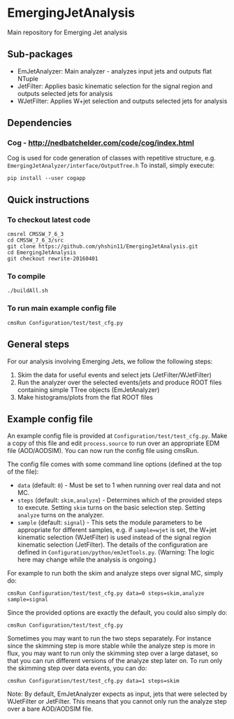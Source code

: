 * EmergingJetAnalysis
Main repository for Emerging Jet analysis
** Sub-packages
- EmJetAnalyzer: Main analyzer - analyzes input jets and outputs flat NTuple
- JetFilter: Applies basic kinematic selection for the signal region and outputs selected jets for analysis
- WJetFilter: Applies W+jet selection and outputs selected jets for analysis
** Dependencies
*** Cog - http://nedbatchelder.com/code/cog/index.html
Cog is used for code generation of classes with repetitive structure, e.g. ~EmergingJetAnalyzer/interface/OutputTree.h~
To install, simply execute:
#+BEGIN_SRC
pip install --user cogapp
#+END_SRC
** Quick instructions
*** To checkout latest code
#+BEGIN_SRC
cmsrel CMSSW_7_6_3
cd CMSSW_7_6_3/src
git clone https://github.com/yhshin11/EmergingJetAnalysis.git
cd EmergingJetAnalysis
git checkout rewrite-20160401
#+END_SRC
*** To compile
#+BEGIN_SRC
./buildAll.sh
#+END_SRC
*** To run main example config file
#+BEGIN_SRC
cmsRun Configuration/test/test_cfg.py
#+END_SRC
** General steps
For our analysis involving Emerging Jets, we follow the following steps:
1. Skim the data for useful events and select jets (JetFilter/WJetFilter)
2. Run the analyzer over the selected events/jets and produce ROOT files containing simple TTree objects (EmJetAnalyzer)
3. Make histograms/plots from the flat ROOT files
** Example config file
An example config file is provided at ~Configuration/test/test_cfg.py~. Make a copy of this file and edit ~process.source~ to run over an appropriate EDM file (AOD/AODSIM). You can now run the config file using cmsRun.

The config file comes with some command line options (defined at the top of the file):
- ~data~ (default: ~0~) - Must be set to 1 when running over real data and not MC.
- ~steps~ (default: ~skim,analyze~) - Determines which of the provided steps to execute. Setting ~skim~ turns on the basic selection step. Setting ~analyze~ turns on the analyzer.
- ~sample~ (default: ~signal~) - This sets the module parameters to be appropriate for different samples, e.g. if ~sample=wjet~ is set, the W+jet kinematic selection (WJetFilter) is used instead of the signal region kinematic selection (JetFilter). The details of the configuration are defined in ~Configuration/python/emJetTools.py~. (Warning: The logic here may change while the analysis is ongoing.)

For example to run both the skim and analyze steps over signal MC, simply do:
#+BEGIN_SRC
cmsRun Configuration/test/test_cfg.py data=0 steps=skim,analyze sample=signal
#+END_SRC
Since the provided options are exactly the default, you could also simply do:
#+BEGIN_SRC
cmsRun Configuration/test/test_cfg.py
#+END_SRC

Sometimes you may want to run the two steps separately. For instance since the skimming step is more stable while the analyze step is more in flux, you may want to run only the skimming step over a large dataset, so that you can run different versions of the analyze step later on. To run only the skimming step over data events, you can do:
#+BEGIN_SRC
cmsRun Configuration/test/test_cfg.py data=1 steps=skim
#+END_SRC

Note: By default, EmJetAnalyzer expects as input, jets that were selected by WJetFilter or JetFilter. This means that you cannot only run the analyze step over a bare AOD/AODSIM file.


